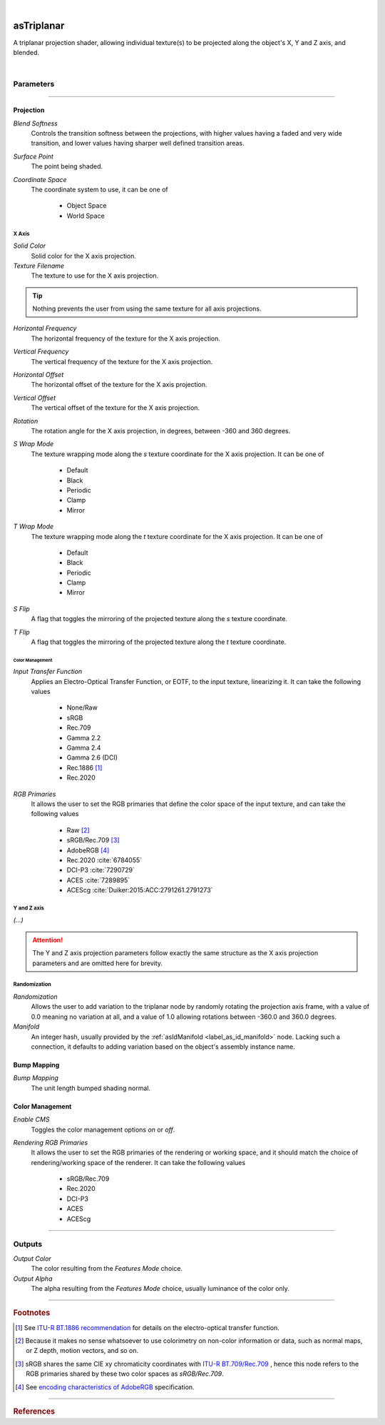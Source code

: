 .. _label_as_triplanar:

.. fix_img_align::

|
 
.. image:: /_images/icons/asTriPlanar.png
   :width: 128px
   :align: left
   :height: 128px
   :alt: Triplanar Icon

asTriplanar
***********

A triplanar projection shader, allowing individual texture(s) to be projected along the object's X, Y and Z axis, and blended.

|

Parameters
----------

.. bogus directive to silence warning::

-----

Projection
^^^^^^^^^^

*Blend Softness*
    Controls the transition softness between the projections, with higher values having a faded and very wide transition, and lower values having sharper well defined transition areas.

*Surface Point*
    The point being shaded.

*Coordinate Space*
    The coordinate system to use, it can be one of

        * Object Space
        * World Space

X Axis
~~~~~~

*Solid Color*
    Solid color for the X axis projection.

*Texture Filename*
    The texture to use for the X axis projection.

.. tip::

   Nothing prevents the user from using the same texture for all axis projections.

*Horizontal Frequency*
    The horizontal frequency of the texture for the X axis projection.

*Vertical Frequency*
    The vertical frequency of the texture for the X axis projection.

*Horizontal Offset*
    The horizontal offset of the texture for the X axis projection.

*Vertical Offset*
    The vertical offset of the texture for the X axis projection.

*Rotation*
    The rotation angle for the X axis projection, in degrees, between -360 and 360 degrees.

*S Wrap Mode*
    The texture wrapping mode along the *s* texture coordinate for the X axis projection. It can be one of

        * Default
        * Black
        * Periodic
        * Clamp
        * Mirror

*T Wrap Mode*
    The texture wrapping mode along the *t* texture coordinate for the X axis projection. It can be one of

        * Default
        * Black
        * Periodic
        * Clamp
        * Mirror

*S Flip*
    A flag that toggles the mirroring of the projected texture along the *s* texture coordinate.

*T Flip*
    A flag that toggles the mirroring of the projected texture along the *t* texture coordinate.

Color Management
""""""""""""""""

*Input Transfer Function*
    Applies an Electro-Optical Transfer Function, or EOTF, to the input texture, linearizing it.
    It can take the following values

        * None/Raw
        * sRGB
        * Rec.709
        * Gamma 2.2
        * Gamma 2.4
        * Gamma 2.6 (DCI)
        * Rec.1886 [#]_
        * Rec.2020

*RGB Primaries*
    It allows the user to set the RGB primaries that define the color space of the input texture, and can take the following values

        * Raw [#]_
        * sRGB/Rec.709 [#]_
        * AdobeRGB [#]_
        * Rec.2020 :cite:`6784055`
        * DCI-P3 :cite:`7290729`
        * ACES :cite:`7289895`
        * ACEScg :cite:`Duiker:2015:ACC:2791261.2791273`

Y and Z axis
~~~~~~~~~~~~

*(...)*

.. attention::

   The Y and Z axis projection parameters follow exactly the same structure as the X axis projection parameters and are omitted here for brevity.

Randomization
~~~~~~~~~~~~~

*Randomization*
    Allows the user to add variation to the triplanar node by randomly rotating the projection axis frame, with a value of 0.0 meaning no variation at all, and a value of 1.0 allowing rotations between -360.0 and 360.0 degrees.

*Manifold*
    An integer hash, usually provided by the :ref:`asIdManifold <label_as_id_manifold>` node. Lacking such a connection, it defaults to adding variation based on the object's assembly instance name.

Bump Mapping
^^^^^^^^^^^^

*Bump Mapping*
    The unit length bumped shading normal.

Color Management
^^^^^^^^^^^^^^^^

*Enable CMS*
    Toggles the color management options *on* or *off*.

*Rendering RGB Primaries*
    It allows the user to set the RGB primaries of the rendering or working space, and it should match the choice of rendering/working space of the renderer.
    It can take the following values

        * sRGB/Rec.709
        * Rec.2020
        * DCI-P3
        * ACES
        * ACEScg

-----

Outputs
-------

*Output Color*
    The color resulting from the *Features Mode* choice.

*Output Alpha*
    The alpha resulting from the *Features Mode* choice, usually luminance of the color only.

-----

.. rubric:: Footnotes

.. [#] See `ITU-R BT.1886 recommendation <https://www.itu.int/rec/R-REC-BT.1886-0-201103-I/en>`_ for details on the electro-optical transfer function.

.. [#] Because it makes no sense whatsoever to use colorimetry on non-color information or data, such as normal maps, or Z depth, motion vectors, and so on.

.. [#] sRGB shares the same CIE xy chromaticity coordinates with `ITU-R BT.709/Rec.709 <https://www.itu.int/rec/R-REC-BT.709/en>`_ , hence this node refers to the RGB primaries shared by these two color spaces as *sRGB/Rec.709*.

.. [#] See `encoding characteristics of AdobeRGB <http://www.color.org/chardata/rgb/adobergb.xalter>`_ specification.

-----

.. rubric:: References

.. bibliography:: /bibtex/references.bib
    :filter: docname in docnames

